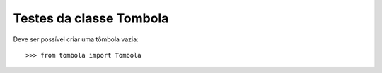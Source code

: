 ========================
Testes da classe Tombola
========================

Deve ser possível criar uma tômbola vazia::

    >>> from tombola import Tombola

